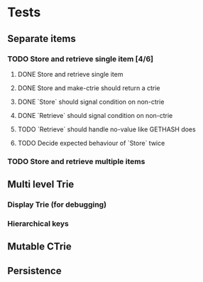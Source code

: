 * Tests
** Separate items
*** TODO Store and retrieve single item [4/6]
**** DONE Store and retrieve single item
**** DONE Store and make-ctrie should return a ctrie
**** DONE `Store` should signal condition on non-ctrie
**** DONE `Retrieve` should signal condition on non-ctrie
**** TODO `Retrieve` should handle  no-value like GETHASH does
**** TODO Decide expected behaviour of `Store` twice
*** TODO Store and retrieve multiple items
** Multi level Trie
*** Display Trie (for debugging)
*** Hierarchical keys
** Mutable CTrie
** Persistence
